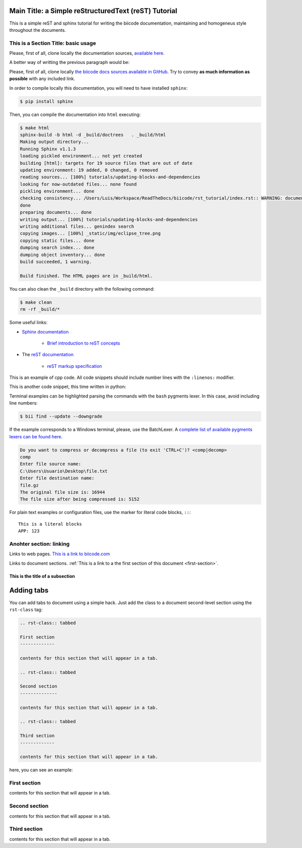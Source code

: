 Main Title: a Simple reStructuredText (reST) Tutorial
=====================================================

This is a simple reST and sphinx tutorial for writing the biicode documentation, maintaining and homogeneus style throughout the documents.

.. _first-section:

This is a Section Title: basic usage
------------------------------------

Please, first of all, clone locally the documentation sources, `available here <https://github.com/biicode/docs>`_.

A better way of writting the previous paragraph would be:

Please, first of all, clone locally `the biicode docs sources available in GitHub <https://github.com/biicode/docs>`_. Try to convey **as much information as possible** with any included link.

In order to compile locally this documentation, you will need to have installed ``sphinx``:

.. code-block:: bash

	$ pip install sphinx

Then, you can compile the documentation into ``html`` executing:

.. code-block:: bash

	$ make html
	sphinx-build -b html -d _build/doctrees   . _build/html
	Making output directory...
	Running Sphinx v1.1.3
	loading pickled environment... not yet created
	building [html]: targets for 19 source files that are out of date
	updating environment: 19 added, 0 changed, 0 removed
	reading sources... [100%] tutorials/updating-blocks-and-dependencies                                                                                               
	looking for now-outdated files... none found
	pickling environment... done
	checking consistency... /Users/Luis/Workspace/ReadTheDocs/biicode/rst_tutorial/index.rst:: WARNING: document isn't included in any toctree
	done
	preparing documents... done
	writing output... [100%] tutorials/updating-blocks-and-dependencies                                                                                                
	writing additional files... genindex search
	copying images... [100%] _static/img/eclipse_tree.png                                                                                                              
	copying static files... done
	dumping search index... done
	dumping object inventory... done
	build succeeded, 1 warning.

	Build finished. The HTML pages are in _build/html.

You can also clean the ``_build`` directory with the following command:

.. code-block:: bash

	$ make clean
	rm -rf _build/*

Some useful links:

* `Sphinx documentation <http://sphinx-doc.org/>`_
	
	* `Brief introduction to reST concepts <http://sphinx-doc.org/rest.html>`_

* The `reST documentation <http://docutils.sourceforge.net/rst.html>`_

	* `reST markup specification <http://docutils.sourceforge.net/docs/ref/rst/restructuredtext.html>`_


This is an example of cpp code. All code snippets should include number lines with the ``:linenos:`` modifier.

.. code-block:: cpp
	:linenos:

	using namespace std;
	int main() {
	    Sphere s(2.0f);
	    cout << "Volume: " << s.volume() << endl;
	        return 1;
	}

This is another code snippet, this time written in python:

.. code-block:: python
	:linenos:

	# prints recursive count of lines of python source code from current directory
	# includes an ignore_list. also prints total sloc

	import os
	cur_path = os.getcwd()
	ignore_set = set(["__init__.py", "count_sourcelines.py"])

	loclist = []

	for pydir, _, pyfiles in os.walk(cur_path):
	    for pyfile in pyfiles:
	        if pyfile.endswith(".py") and pyfile not in ignore_set:
	            totalpath = os.path.join(pydir, pyfile)
	            loclist.append( ( len(open(totalpath, "r").read().splitlines()),
	                               totalpath.split(cur_path)[1]) )

	for linenumbercount, filename in loclist: 
	    print "%05d lines in %s" % (linenumbercount, filename)

	print "\nTotal: %s lines (%s)" %(sum([x[0] for x in loclist]), cur_path)


Terminal examples can be highlighted parsing the commands with the ``bash`` pygments lexer. In this case, avoid including line numbers:

.. code-block:: bash

	$ bii find --update --downgrade

If the example corresponds to a Windows terminal, please, use the BatchLexer. A `complete list of available pygments lexers can be found here <http://pygments.org/docs/lexers/>`_.

.. code-block:: bat

	Do you want to compress or decompress a file (to exit 'CTRL+C')? <comp|decomp>
	comp
	Enter file source name:
	C:\Users\Usuario\Desktop\file.txt
	Enter file destination name:
	file.gz
	The original file size is: 16944
	The file size after being compressed is: 5152

For plain text examples or configuration files, use the marker for literal code blocks, ``::``: ::

	This is a literal blocks
	APP: 123



Anohter section: linking
------------------------

Links to web pages. `This is a link to biicode.com <http://www.biicode.com>`_

Links to document sections. :ref:`This is a link to a the first section of this document <first-section>`.

This is the title of a subsection
^^^^^^^^^^^^^^^^^^^^^^^^^^^^^^^^^

Adding tabs
===========

You can add tabs to document using a simple hack. Just add the class to a document second-level section using the ``rst-class`` tag:

.. code-block:: text
	
	.. rst-class:: tabbed

	First section
	-------------

	contents for this section that will appear in a tab.

	.. rst-class:: tabbed

	Second section
	--------------

	contents for this section that will appear in a tab.

	.. rst-class:: tabbed

	Third section
	-------------

	contents for this section that will appear in a tab.

here, you can see an example:

.. rst-class:: tabbed

First section
-------------

contents for this section that will appear in a tab.

.. rst-class:: tabbed

Second section
--------------

contents for this section that will appear in a tab.

.. rst-class:: tabbed

Third section
-------------

contents for this section that will appear in a tab.